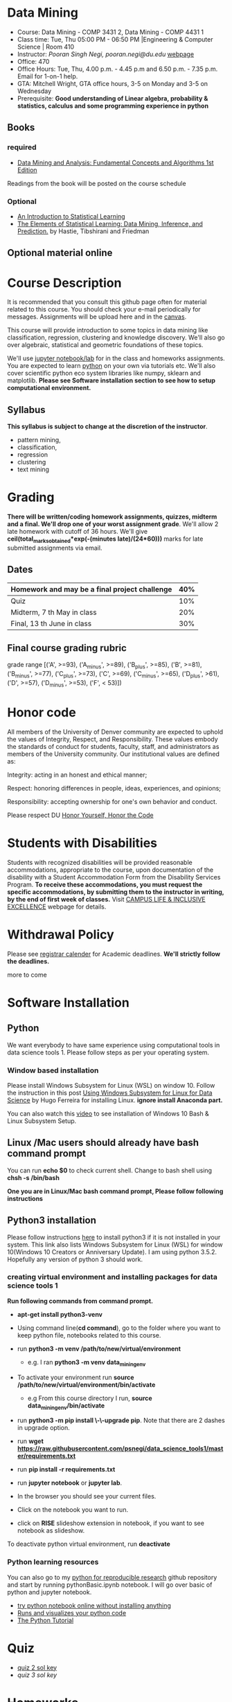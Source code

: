 * Data Mining
  - Course: Data Mining - COMP 3431 2, Data Mining - COMP 4431 1
  - Class time: Tue, Thu  05:00 PM -  06:50 PM  |Engineering & Computer Science | Room 410
  - Instructor: /Pooran Singh Negi, pooran.negi@du.edu/ [[https://sites.google.com/site/poorannegi/][webpage]]
  - Office: 470
  - Office Hours: Tue, Thu,  4.00 p.m. - 4.45 p.m and 6.50 p.m. - 7.35 p.m. Email for 1-on-1 help.
  - GTA: Mitchell Wright, GTA office hours, 3-5 on Monday and 3-5 on Wednesday
  - Prerequisite: *Good understanding of Linear algebra, probability & statistics, calculus and some programming experience in python*
** Books 
*** required
   - [[http://www.dataminingbook.info/pmwiki.php][Data Mining and Analysis: Fundamental Concepts and Algorithms 1st Edition]]
   
Readings from the book will be posted on the course schedule

*** Optional
 - [[http://www-bcf.usc.edu/~gareth/ISL/][An Introduction to Statistical Learning]]
 - [[https://web.stanford.edu/~hastie/ElemStatLearn/][The Elements of Statistical Learning: Data Mining, Inference, and Prediction.]] by Hastie, Tibshirani and Friedman
** Optional material online


* Course Description
It is recommended that you consult this github page often for material related to this course. You should check your e-mail periodically for messages.
Assignments will be upload here and in the [[https://canvas.du.edu/login/ldap][canvas]].

This course will provide introduction to some topics in data mining like classification, regression, clustering and knowledge discovery. We'll also go over
algebraic, statistical and geometric foundations of these topics. 

We'll use [[http://jupyter.org/][jupyter notebook/lab]] for in the class and homeworks assignments. You are expected to learn [[https://www.python.org/][python]] on your own via tutorials etc.
We'll also cover scientific python eco system libraries like numpy, sklearn and matplotlib. *Please see Software installation section to see how to setup computational environment.*


** Syllabus
*This syllabus is subject to change at the discretion of the instructor*.
- pattern mining,
- classification,
- regression
- clustering
- text mining


* Grading
*There will be  written/coding homework assignments, quizzes,  midterm and a final. We'll drop one of your worst assignment grade*.
We'll allow 2 late homework with cutoff of 36 hours. We'll give *ceil(total_marks_obtained*exp(-(minutes late)/(24*60)))* marks  for  late submitted assignments via email.



** Dates

|------------------------------------------------+-----|
| Homework  and may be a final project challenge | 40% |
|------------------------------------------------+-----|
| Quiz                                           | 10% |
|------------------------------------------------+-----|
| Midterm, 7 th May in class                     | 20% |
|------------------------------------------------+-----|
| Final, 13 th June in class                     | 30% |
|------------------------------------------------+-----|



** Final course grading rubric

grade range [('A', >=93), ('A_minus', >=89), ('B_plus', >=85), ('B', >=81), ('B_minus', >=77), ('C_plus', >=73), ('C', >=69), ('C_minus', >=65),
 ('D_plus', >61), ('D', >=57), ('D_minus', >=53),  ('F', < 53)])

 
* Honor code
All members of the University of Denver community are expected to uphold the values of Integrity, Respect, and Responsibility.
These values embody the standards of conduct for students, faculty, staff, and administrators as members of the University community. 
Our institutional values are defined as:

Integrity: acting in an honest and ethical manner;

Respect: honoring differences in people, ideas, experiences, and opinions;

Responsibility: accepting ownership for one's own behavior and conduct.

Please respect DU [[https://www.du.edu/studentlife/studentconduct/honorcode.html][Honor Yourself, Honor the Code]]

* Students with Disabilities
Students with recognized disabilities will be provided reasonable
accommodations, appropriate to the course, upon documentation of the disability with a Student
Accommodation Form from the Disability Services Program. *To receive these accommodations, you must request the specific accommodations, by submitting them to the instructor in writing,
by the end of first week of classes.* Visit [[https://www.du.edu/studentlife/disability/][CAMPUS LIFE & INCLUSIVE EXCELLENCE]] webpage for details.

* Withdrawal Policy
Please see [[https://www.du.edu/registrar/calendar/][registrar calender]] for Academic deadlines. *We'll strictly follow the deadlines.*

 more to come
     
* Software Installation
** Python
We want everybody to have same experience using computational tools in data science tools 1. Please follow steps as
per your operating system.

*** Window based installation
Please install Windows Subsystem for Linux (WSL) on window 10. Follow the instruction in this post [[https://medium.com/hugo-ferreiras-blog/using-windows-subsystem-for-linux-for-data-science-9a8e68d7610c][Using Windows Subsystem for Linux for Data Science]]
by Hugo Ferreira for installing Linux. **ignore install Anaconda part.**

You can also watch this [[https://www.youtube.com/watch?v=Cvrqmq9A3tA][video]] to see installation of Windows 10 Bash & Linux Subsystem Setup.
** Linux /Mac users should already have bash command prompt
You can run *echo $0* to check current shell. Change to bash shell using  *chsh -s /bin/bash*

*One you are in Linux/Mac bash command prompt, Please follow following instructions*
** Python3 installation
Please follow instructions [[https://realpython.com/installing-python/][here]] to install python3 if it is not installed in your system. This link
also lists Windows Subsystem for Linux (WSL) for window 10(Windows 10 Creators or Anniversary Update).
I am using python 3.5.2. Hopefully any version of python 3 should work.

*** creating virtual environment and installing packages for data science tools 1
*Run following commands from  command prompt.*

- *apt-get install python3-venv*
- Using command line(*cd command*), go to the folder where you want to keep python file, notebooks related to this course.
- run *python3 -m venv /path/to/new/virtual/environment*
  + e.g. I ran *python3 -m venv data_mining_env*
- To activate your environment run *source /path/to/new/virtual/environment/bin/activate*
  + e.g From this course directory I run, *source data_mining_env/bin/activate*

- run *python3 -m pip install \-\-upgrade pip*. Note that there are 2 dashes in upgrade option.
- run *wget https://raw.githubusercontent.com/psnegi/data_science_tools1/master/requirements.txt*
- run *pip install -r requirements.txt*
- run *jupyter notebook* or *jupyter lab*. 
- In the browser you should see your current files.
- Click on the notebook you want to run.

- click on *RISE* slideshow extension in notebook, if you want to see notebook as slideshow.

To deactivate  python virtual environment, run *deactivate*

*** Python learning resources
You can also go to my  [[https://github.com/psnegi/PythonForReproducibleResearch][python for reproducible research]]  github repository and start by running pythonBasic.ipynb notebook.
I will go over basic of python and jupyter notebook.

   - [[https://try.jupyter.org/][try python notebook online without installing anything]]
   - [[http://pythontutor.com/live.html#mode%3Dedit][Runs and visualizes your python code]]
   - [[https://docs.python.org/3/tutorial/index.html][The Python Tutorial]]  

* Quiz
  - [[./hws/quiz1_21May_2019_sol.pdf][quiz 2 sol key]]
  - [[quiz1_6thJune_2019_sol.pdf][quiz 3 sol key]]


* Homeworks
We'll allow 2 late homework with cutoff of 36 hours. We'll give *ceil(total_marks_obtained*exp(-(minutes late)/(24*60)))* marks  for  late submitted assignments via email.

|-----------------------------------------+---------------------------------------------------------------------+-------------------------------------------------------------+----------|
|                                   HW no | description and links                                               |                                                             | solution |
|                                         |                                                                     | Due date                                                    |          |
|-----------------------------------------+---------------------------------------------------------------------+-------------------------------------------------------------+----------|
|-----------------------------------------+---------------------------------------------------------------------+-------------------------------------------------------------+----------|
|                                         | *Written part(please write solution clearly)::*                     | *Written Part:* In class 11 th April                        |          |
|                                         |                                                                     |                                                             |          |
|                                         | (1 point each)                                                      |                                                             |          |
|                                       1 | Chapter1: Q 2(*only if enrolled in COMP 4431*)                      |                                                             |          |
|                                         | Chapter2: Q 1, 4(*only if enrolled in COMP 3431*), 5, 6, 7          | *Jupyter notebook:* Online via canvas 13 th April 11.59 p.m |          |
|                                         | *Note: Only  chapter 1 Q2 and chapter 2 Q4 has a choice depending*  |                                                             |          |
|                                         | *on your enrollment otherwise solve all the assigned the problems.* |                                                             |          |
|                                         |                                                                     |                                                             |          |
|                                         | *Online submission jupyter notebook(use numpy and matplotlib)::*    |                                                             |          |
|                                         | Chapter2: Q 2(.2 point each part), 8(1 point), 10(a)(.2 points)     |                                                             |          |
|                                         |                                                                     |                                                             |          |
|-----------------------------------------+---------------------------------------------------------------------+-------------------------------------------------------------+----------|
|                                       2 | Solve the problems in the [[./hws/HW_2_coding_PCA.ipynb][pca notebook]]                              | 21 st April 11.59 p.m                                       |          |
|-----------------------------------------+---------------------------------------------------------------------+-------------------------------------------------------------+----------|
|                                       3 | hw3a Solve the problems in this [[./hws/HW3_LDA.ipynb][FLDA]] notebook                       | hw3a 28 th April 11.59 p.m                                  |          |
|                                         |                                                                     | hw3b 30 th April in the class                               |          |
|                                         | solve problem in [[./hws/hw3b.pdf][hw3b]]                                               |                                                             |          |
|-----------------------------------------+---------------------------------------------------------------------+-------------------------------------------------------------+----------|
|                                       4 | solve problems in this [[./hws/hw4a_kernel_linear_reg.pdf][hw4a]]                                         | 7 th May 11 a.m. (I'll post solution after 11)              |          |
|                                         | Solve the problem in this [[https://colab.research.google.com/github/psnegi/data_mining/blob/master/hws/Kernel_pca_question.ipynb][kernel PCA hw4b]]                           | 17 May 11.59 p.m (for kernel pca)                           |          |
|-----------------------------------------+---------------------------------------------------------------------+-------------------------------------------------------------+----------|
| 5   solve problem in this notebook [[https://colab.research.google.com/github/psnegi/data_mining/blob/master/hws/HW5a_implementing_naive_bayes.ipynb][hw5a]] |                                                                     | Sunday 26 th May 11.59 p.m                                  |          |
|-----------------------------------------+---------------------------------------------------------------------+-------------------------------------------------------------+----------|
|                                         |                                                                     |                                                             |          |
* Midterm
  - [[./hws/sample_midterm.pdf][practice midterm]]    [[./hws/sample_midterm_sol_key.pdf][solution key]]
* Notebook
**  2 April
  - [[https://mybinder.org/v2/gh/psnegi/data_mining/master?filepath=notebooks/data_mining_introduction.ipynb][data mining intro]]
** 4 April
  -   - [[https://mybinder.org/v2/gh/psnegi/data_mining/master?filepath=notebooks/MVN_demo.ipynb][multi variate gaussian]]
** 9 th May
   [[https://colab.research.google.com/github/psnegi/data_mining/blob/master/notebooks/ridge_regression_code.ipynb][ridge regression]]

** 28 th May
   [[https://colab.research.google.com/github/psnegi/data_mining/blob/master/notebooks/matrix_factroization.ipynb][matrix factoization]]

** 6 th june
 - [[https://colab.research.google.com/github/psnegi/data_mining/blob/master/notebooks/k_mean_agglometrative_clustering.ipynb][sklearn k mean and agglomerative clustering]]
* Course Activity

| Date        | Reading/Coding Assignments                                               | class activity                                                                                                                                  |
|-------------+--------------------------------------------------------------------------+-------------------------------------------------------------------------------------------------------------------------------------------------|
|-------------+--------------------------------------------------------------------------+-------------------------------------------------------------------------------------------------------------------------------------------------|
| 2 - April   | read chapter 1                                                           | Went over Data Matrix view, properties of vector, projections                                                                                   |
|             |                                                                          | *Please review, linear independence, column space, row space, rank of matrix*                                                                   |
|             |                                                                          | *From probability part go over random variables, probability mass function and density function*                                                |
|             |                                                                          | *Go over Bernoulli, Binomial and normal random variable*                                                                                        |
|             | [[https://1drv.ms/o/s!AuJzJXvAm2RThmzwwfh46bqSdtLr][In class scribed notes]]                                                   | If you have trouble creating virtual environment please install anaconda python 3.7 from                                                        |
|             |                                                                          | https://www.anaconda.com/distribution/#download-section                                                                                         |
|             |                                                                          |                                                                                                                                                 |
|             |                                                                          | See video for installation https://www.youtube.com/watch?v=OOFONKvaz0A                                                                          |
|             |                                                                          |                                                                                                                                                 |
|             |                                                                          | To download the notebooks from course website, go inside notebook folder, click on notebook.                                                    |
|             |                                                                          | This  should render static notebook(You can't run it). Click on raw option, then save resulting                                                 |
|             |                                                                          | file in folder. You may want to put "" around file name before saving it, otherwise the extension will be .txt                                  |
|             |                                                                          | Fire up anaconda and use jupyter notebook. You need to load downloaded notebook.                                                                |
|             |                                                                          | *To run the cell in notebook press ctr+alt(it will run the cell and create a new empty cell) or ctr+enter(it will run the cell)*                |
|-------------+--------------------------------------------------------------------------+-------------------------------------------------------------------------------------------------------------------------------------------------|
|-------------+--------------------------------------------------------------------------+-------------------------------------------------------------------------------------------------------------------------------------------------|
| 4 April     | read chapter 2                                                           | Started with the probabilistic view of the attributes and connection with linear algebra  is highlighted.                                       |
|-------------+--------------------------------------------------------------------------+-------------------------------------------------------------------------------------------------------------------------------------------------|
|-------------+--------------------------------------------------------------------------+-------------------------------------------------------------------------------------------------------------------------------------------------|
| 9 th April  | read chapter 7 (ignore kernel PCA)                                       | multi variate random variable and co variance matrix, its property. change of basis formula. Started with PCA motivation.                       |
|-------------+--------------------------------------------------------------------------+-------------------------------------------------------------------------------------------------------------------------------------------------|
|-------------+--------------------------------------------------------------------------+-------------------------------------------------------------------------------------------------------------------------------------------------|
| 11 th April | chapter 7                                                                | PCA derivation and application of re construction for image denoising.                                                                          |
|             |                                                                          | Convex optimization is not required but if you are interested here is the link to [[http://web.stanford.edu/class/ee364a/][Convex Optimization I]]                                         |
|             |                                                                          | by Professor  Stephen Boyd, Stanford University.                                                                                                |
|             |                                                                          |                                                                                                                                                 |
|             |                                                                          | For quick overview see [[https://metacademy.org/graphs/concepts/lagrange_duality#focus%253Dlagrange_multipliers&mode%253Dlearn][metacademy]]                                                                                                               |
|-------------+--------------------------------------------------------------------------+-------------------------------------------------------------------------------------------------------------------------------------------------|
|-------------+--------------------------------------------------------------------------+-------------------------------------------------------------------------------------------------------------------------------------------------|
| 16 th April | Chapter 20  (ignore kernel part)                                         | PCA via SVD, minimizing error in PCA is same as maximizing variance, Derived LDA for two classes,                                               |
|             |                                                                          | Talked about dimensionality of data in the LDA(Fisher Discriminant analysis) space.                                                             |
|-------------+--------------------------------------------------------------------------+-------------------------------------------------------------------------------------------------------------------------------------------------|
| 18 th April | Chapter 5 (Kernel method)                                                | Finished multi-class LDA. Started with motivation for modifying data to a new features space, kernel functions.                                 |
|-------------+--------------------------------------------------------------------------+-------------------------------------------------------------------------------------------------------------------------------------------------|
| 23 rd April |                                                                          | Finished kernel, mercer theorem and idea of kernelization. Started with kernel PCA.                                                             |
|-------------+--------------------------------------------------------------------------+-------------------------------------------------------------------------------------------------------------------------------------------------|
| 25 th April |                                                                          | Finished kernel PCA, idea of centralization matrix $H= I- 1^T 1$ from left and right. Started with linear regression.                           |
|             |                                                                          |                                                                                                                                                 |
|-------------+--------------------------------------------------------------------------+-------------------------------------------------------------------------------------------------------------------------------------------------|
| 30 th April |                                                                          | Finished linear regression, started with model regularization(ridge, lasso and elastic net), Will finish kernelization of ridge regression      |
|             |                                                                          |                                                                                                                                                 |
|-------------+--------------------------------------------------------------------------+-------------------------------------------------------------------------------------------------------------------------------------------------|
| 2nd May     |                                                                          | Finished model complexity and regularization and kernelizing ridge regression                                                                   |
|-------------+--------------------------------------------------------------------------+-------------------------------------------------------------------------------------------------------------------------------------------------|
| 7 May       | midterm                                                                  |                                                                                                                                                 |
|-------------+--------------------------------------------------------------------------+-------------------------------------------------------------------------------------------------------------------------------------------------|
| 9 th May    |                                                                          | ridge , lasso demo, started logistic regression                                                                                                 |
|             |                                                                          |                                                                                                                                                 |
|-------------+--------------------------------------------------------------------------+-------------------------------------------------------------------------------------------------------------------------------------------------|
| 14 th May   | chapter 18 probabilistic classification                                  |                                                                                                                                                 |
|             |                                                                          |                                                                                                                                                 |
|-------------+--------------------------------------------------------------------------+-------------------------------------------------------------------------------------------------------------------------------------------------|
| 21 May      | chapter 21                                                               |                                                                                                                                                 |
|             | [[http://2.bp.blogspot.com/_kje1Q4JpgZc/SciiUyj8bdI/AAAAAAAABxM/cllUoYUMkB4/s400/svm.JPG][SVM cartoon]]                                                              |                                                                                                                                                 |
|             | credit: http://maktoons.blogspot.com/2009/03/support-vector-machine.html |                                                                                                                                                 |
|-------------+--------------------------------------------------------------------------+-------------------------------------------------------------------------------------------------------------------------------------------------|
| 23 May      |                                                                          | Finished  svm separable and non separable scenario, kernel  svm                                                                                 |
|-------------+--------------------------------------------------------------------------+-------------------------------------------------------------------------------------------------------------------------------------------------|
| 28 th May   | KNN                                                                      | Finished KNN and its variation. Started Matrix factorization for data mining(topic modelling using SVD)                                         |
|-------------+--------------------------------------------------------------------------+-------------------------------------------------------------------------------------------------------------------------------------------------|
| 30 th May   | [[https://datajobs.com/data-science-repo/Recommender-Systems-%5BNetflix%5D.pdf][Optional: MATRIX FACTORIZATION TECHNIQUES FOR RECOMMENDER SYSTEMS]]        |                                                                                                                                                 |
|             | Chapter 13 th clustering                                                 |                                                                                                                                                 |
|-------------+--------------------------------------------------------------------------+-------------------------------------------------------------------------------------------------------------------------------------------------|
| 4 th May    |                                                                          | Representative(mean etc.) clustering, k mean(better initialization *k mean++*, number of cluster *elbow method*), kernel k mean, E-M clustering |
|             |                                                                          |                                                                                                                                                 |
|-------------+--------------------------------------------------------------------------+-------------------------------------------------------------------------------------------------------------------------------------------------|
| 6 th May    | Chapter 22 (hierarchical clustering)                                     | Some open source software: [[https://www.cs.waikato.ac.nz/ml/weka/][weka3, collection of machine learning algorithms for data mining tasks]]                                               |
|             |                                                                          | [[https://www.knime.com/][KNIME: solution for data-driven innovation]]                                                                                                             |
|             |                                                                          | Covered Agglomerative clustering, For  density based clustering read DBSCAN from book                                                           |
|             |                                                                          |                                                                                                                                                 |
